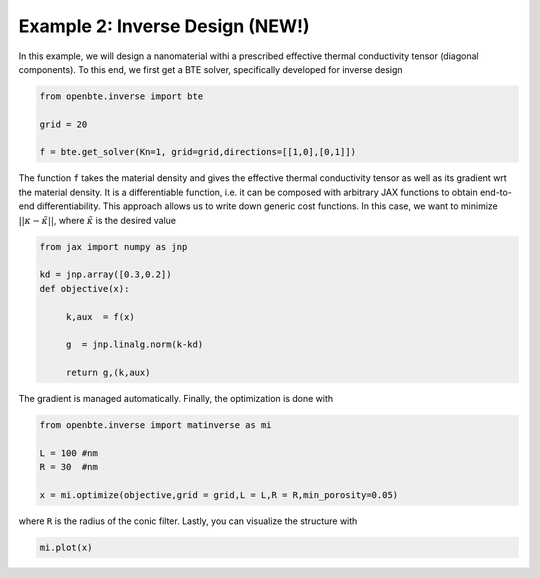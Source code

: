 Example 2: Inverse Design (NEW!)
=================================

In this example, we will design a nanomaterial withi a prescribed effective thermal conductivity tensor (diagonal components). To this end, we first get a BTE solver, specifically developed for inverse design


.. code-block:: python

   from openbte.inverse import bte

   grid = 20

   f = bte.get_solver(Kn=1, grid=grid,directions=[[1,0],[0,1]])

The function ``f`` takes the material density and gives the effective thermal conductivity tensor as well as its gradient wrt the material density. It is a differentiable function, i.e. it can be composed with arbitrary JAX functions to obtain end-to-end differentiability. This approach allows us to write down generic cost functions. In this case, we want to minimize :math:`||\kappa - \tilde{\kappa} ||`, where :math:`\tilde{\kappa}` is the desired value

.. code-block:: python

   from jax import numpy as jnp

   kd = jnp.array([0.3,0.2])
   def objective(x):

        k,aux  = f(x)

        g  = jnp.linalg.norm(k-kd)

        return g,(k,aux)


The gradient is managed automatically. Finally, the optimization is done with

.. code-block:: python

   from openbte.inverse import matinverse as mi

   L = 100 #nm
   R = 30  #nm

   x = mi.optimize(objective,grid = grid,L = L,R = R,min_porosity=0.05)

where ``R`` is the radius of the conic filter. Lastly, you can visualize the structure with

.. code-block:: python

   mi.plot(x)

.. image:: _static/inverse.png
  :width: 400
  :align: center

